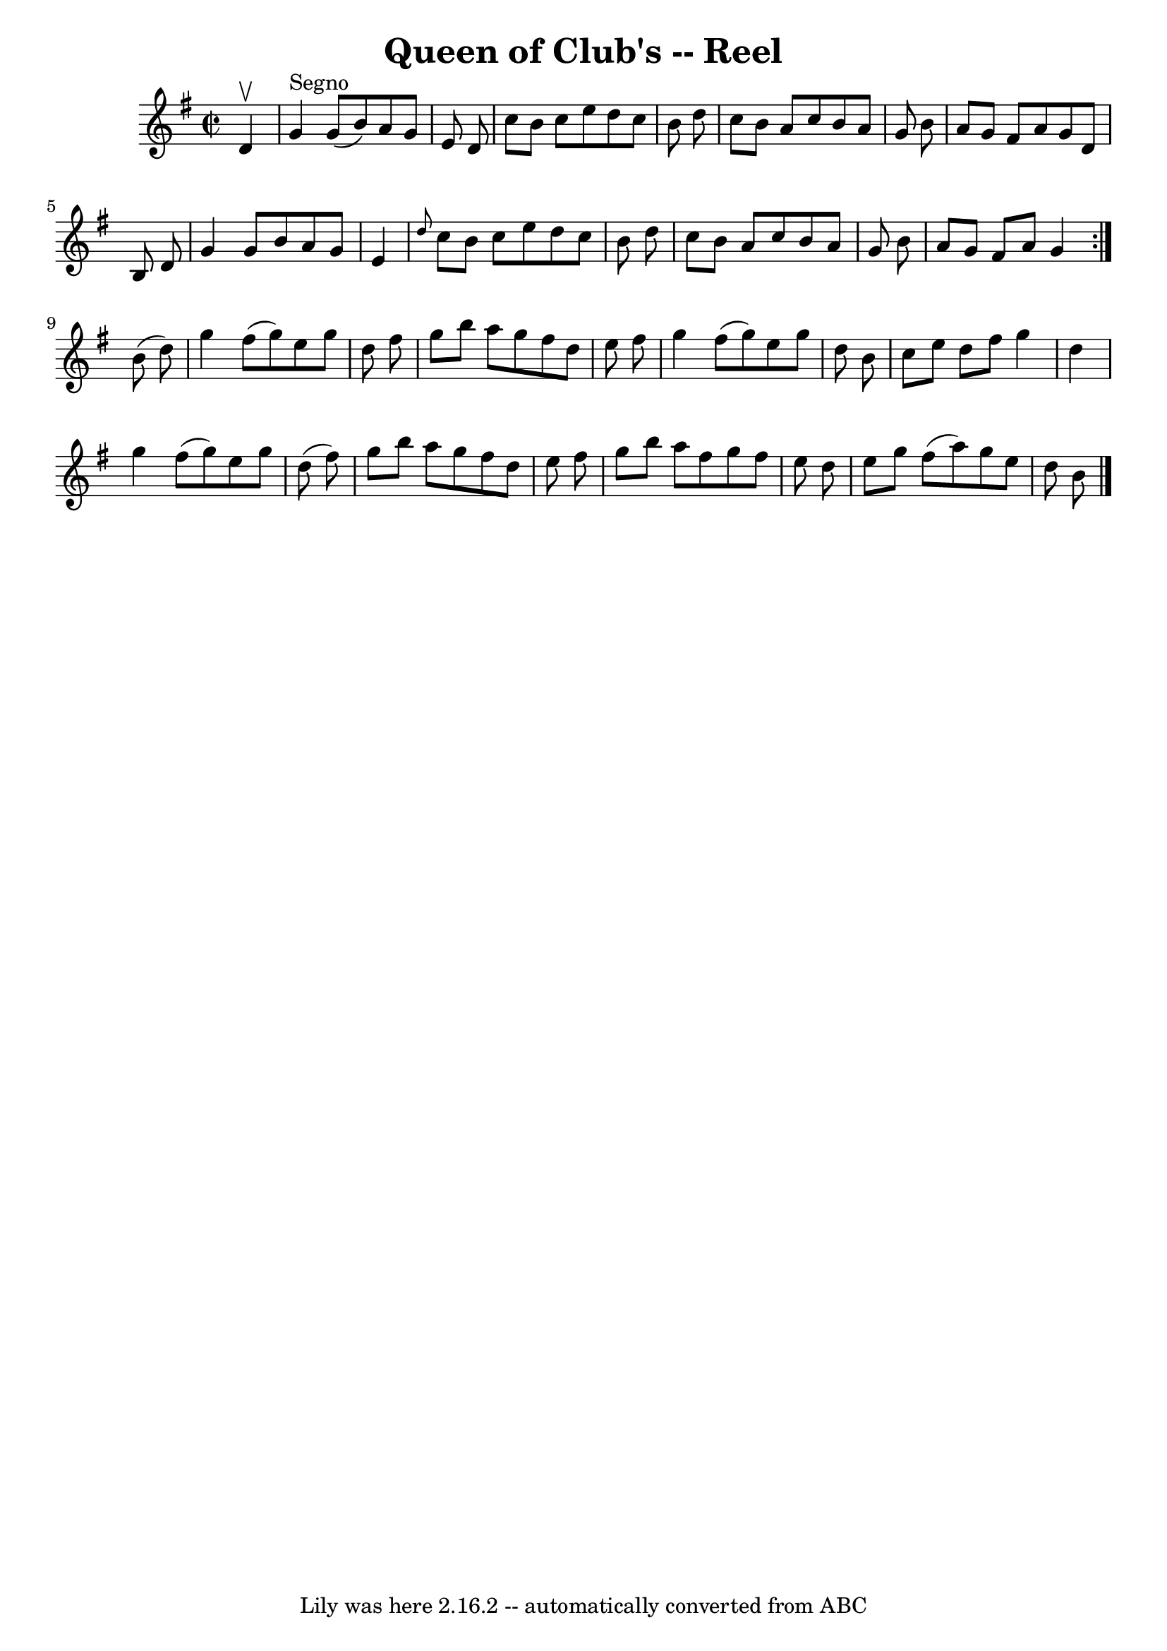 \version "2.7.40"
\header {
	book = "Ryan's Mammoth Collection"
	crossRefNumber = "1"
	footnotes = "\\\\225"
	tagline = "Lily was here 2.16.2 -- automatically converted from ABC"
	title = "Queen of Club's -- Reel"
}
voicedefault =  {
\set Score.defaultBarType = "empty"

\repeat volta 2 {
\override Staff.TimeSignature #'style = #'C
 \time 2/2 \key g \major   d'4 ^\upbow   \bar "|"     g'4 ^"Segno"   g'8 (   
b'8  -)   a'8    g'8    e'8    d'8    \bar "|"   c''8    b'8    c''8    e''8    
d''8    c''8    b'8    d''8    \bar "|"   c''8    b'8    a'8    c''8    b'8    
a'8    g'8    b'8    \bar "|"   a'8    g'8    fis'8    a'8    g'8    d'8    b8  
  d'8    \bar "|"     g'4    g'8    b'8    a'8    g'8    e'4    \bar "|" 
\grace {    d''8  }   c''8    b'8    c''8    e''8    d''8    c''8    b'8    
d''8    \bar "|"   c''8    b'8    a'8    c''8    b'8    a'8    g'8    b'8    
\bar "|"   a'8    g'8    fis'8    a'8    g'4  }     b'8 (   d''8  -) \bar "|"   
  g''4    fis''8 (   g''8  -)   e''8    g''8    d''8    fis''8    \bar "|"   
g''8    b''8    a''8    g''8    fis''8    d''8    e''8    fis''8    \bar "|"   
g''4    fis''8 (   g''8  -)   e''8    g''8    d''8    b'8    \bar "|"   c''8    
e''8    d''8    fis''8    g''4    d''4    \bar "|"     g''4    fis''8 (   g''8  
-)   e''8    g''8    d''8 (   fis''8  -)   \bar "|"   g''8    b''8    a''8    
g''8    fis''8    d''8    e''8    fis''8    \bar "|"   g''8    b''8    a''8    
fis''8    g''8    fis''8    e''8    d''8    \bar "|"   e''8    g''8    fis''8 ( 
  a''8  -)   g''8    e''8    d''8    b'8      \bar "|."   
}

\score{
    <<

	\context Staff="default"
	{
	    \voicedefault 
	}

    >>
	\layout {
	}
	\midi {}
}
